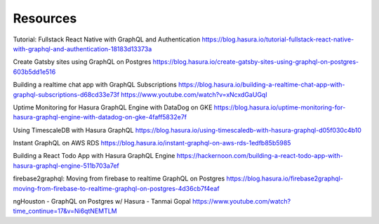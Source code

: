 Resources
==========

Tutorial: Fullstack React Native with GraphQL and Authentication
https://blog.hasura.io/tutorial-fullstack-react-native-with-graphql-and-authentication-18183d13373a

Create Gatsby sites using GraphQL on Postgres
https://blog.hasura.io/create-gatsby-sites-using-graphql-on-postgres-603b5dd1e516

Building a realtime chat app with GraphQL Subscriptions
https://blog.hasura.io/building-a-realtime-chat-app-with-graphql-subscriptions-d68cd33e73f
https://www.youtube.com/watch?v=xNcxdGaUGqI

Uptime Monitoring for Hasura GraphQL Engine with DataDog on GKE
https://blog.hasura.io/uptime-monitoring-for-hasura-graphql-engine-with-datadog-on-gke-4faff5832e7f

Using TimescaleDB with Hasura GraphQL
https://blog.hasura.io/using-timescaledb-with-hasura-graphql-d05f030c4b10

Instant GraphQL on AWS RDS
https://blog.hasura.io/instant-graphql-on-aws-rds-1edfb85b5985

Building a React Todo App with Hasura GraphQL Engine
https://hackernoon.com/building-a-react-todo-app-with-hasura-graphql-engine-511b703a7ef

firebase2graphql: Moving from firebase to realtime GraphQL on Postgres
https://blog.hasura.io/firebase2graphql-moving-from-firebase-to-realtime-graphql-on-postgres-4d36cb7f4eaf

ngHouston - GraphQL on Postgres w/ Hasura - Tanmai Gopal
https://www.youtube.com/watch?time_continue=17&v=Ni6qtNEMTLM